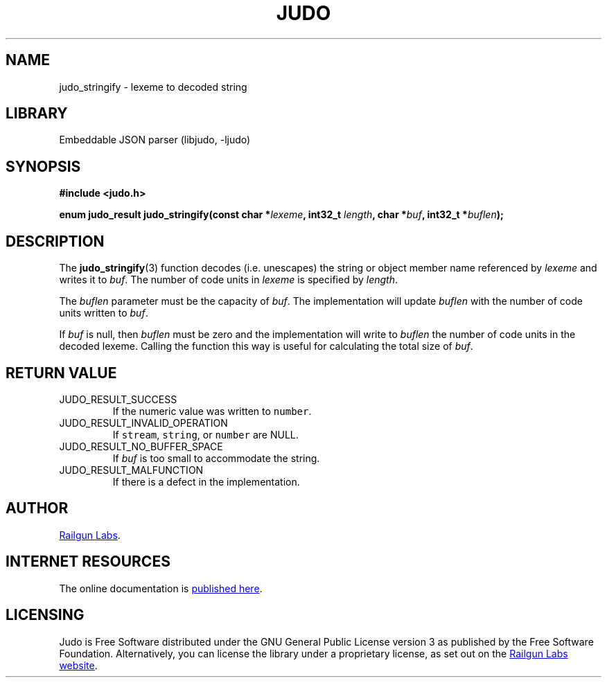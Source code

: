 .TH "JUDO" "3" "Mar 5th 2025" "Judo 1.0.0-rc4"
.SH NAME
judo_stringify \- lexeme to decoded string
.SH LIBRARY
Embeddable JSON parser (libjudo, -ljudo)
.SH SYNOPSIS
.nf
.B #include <judo.h>
.PP
.BI "enum judo_result judo_stringify(const char *" lexeme ", int32_t " length ", char *" buf ", int32_t *" buflen ");"
.fi
.SH DESCRIPTION
The \f[B]judo_stringify\f[R](3) function decodes (i.e. unescapes) the string or object member name referenced by \f[I]lexeme\f[R] and writes it to \f[I]buf\f[R].
The number of code units in \f[I]lexeme\f[R] is specified by \f[I]length\f[R].
.PP
The \f[I]buflen\f[R] parameter must be the capacity of \f[I]buf\f[R].
The implementation will update \f[I]buflen\f[R] with the number of code units written to \f[I]buf\f[R].
.PP
If \f[I]buf\f[R] is null, then \f[I]buflen\f[R] must be zero and the implementation will write to \f[I]buflen\f[R] the number of code units in the decoded lexeme.
Calling the function this way is useful for calculating the total size of \f[I]buf\f[R].
.SH RETURN VALUE
.TP
JUDO_RESULT_SUCCESS
If the numeric value was written to \f[C]number\f[R].
.TP
JUDO_RESULT_INVALID_OPERATION
If \f[C]stream\f[R], \f[C]string\f[R], or \f[C]number\f[R] are NULL.
.TP
JUDO_RESULT_NO_BUFFER_SPACE
If \f[I]buf\f[R] is too small to accommodate the string.
.TP
JUDO_RESULT_MALFUNCTION
If there is a defect in the implementation.
.SH AUTHOR
.UR https://railgunlabs.com
Railgun Labs
.UE .
.SH INTERNET RESOURCES
The online documentation is
.UR https://railgunlabs.com/judo
published here
.UE .
.SH LICENSING
Judo is Free Software distributed under the GNU General Public License version 3 as published by the Free Software Foundation.
Alternatively, you can license the library under a proprietary license, as set out on the
.UR https://railgunlabs.com/judo/license/
Railgun Labs website
.UE .